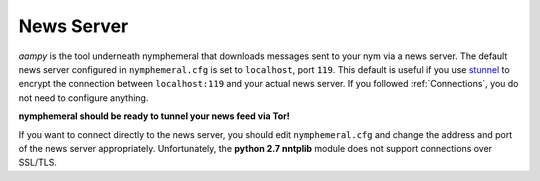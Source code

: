 .. _newsserver:

===========
News Server
===========
*aampy* is the tool underneath nymphemeral that downloads messages
sent to your nym via a news server. The default news server
configured in ``nymphemeral.cfg`` is set to ``localhost``, port
``119``. This default is useful if you use `stunnel`_ to encrypt the
connection between ``localhost:119`` and your actual news server.
If you followed :ref:`Connections`, you do not need to configure
anything.

**nymphemeral should be ready to tunnel your news feed via Tor!**

If you want to connect directly to the news server, you should edit
``nymphemeral.cfg`` and change the address and port of the news
server appropriately. Unfortunately, the **python 2.7 nntplib**
module does not support connections over SSL/TLS.

.. _`stunnel`: https://www.stunnel.org
